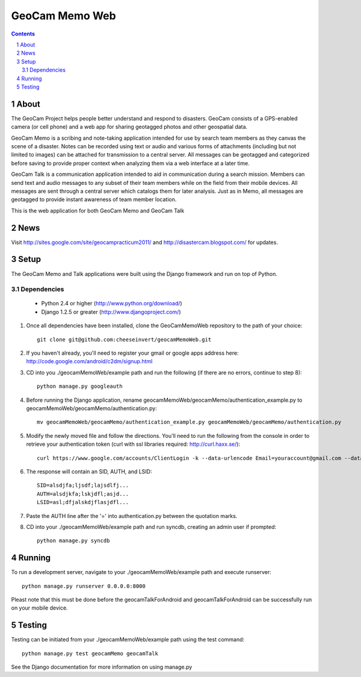 ===============
GeoCam Memo Web
===============

.. sectnum::

.. contents:: Contents

About
-----

The GeoCam Project helps people better understand and respond to disasters.
GeoCam consists of a GPS-enabled camera (or cell phone) and a web app for
sharing geotagged photos and other geospatial data.

GeoCam Memo is a scribing and note-taking application intended for use by search team members as they canvas the scene of a disaster. Notes can be recorded using text or audio and various forms of attachments (including but not limited to images) can be attached for transmission to a central server. All messages can be geotagged and categorized before saving to provide proper context when analyzing them via a web interface at a later time.

GeoCam Talk is a communication application intended to aid in communication during a search mission. Members can send text and audio messages to any subset of their team members while on the field from their mobile devices. All messages are sent through a central server which catalogs them for later analysis. Just as in Memo, all messages are geotagged to provide instant awareness of team member location.

This is the web application for both GeoCam Memo and GeoCam Talk

News
----

Visit http://sites.google.com/site/geocampracticum2011/ and http://disastercam.blogspot.com/ for updates.

Setup
-----
The GeoCam Memo and Talk applications were built using the Django framework and run on top of Python.

Dependencies
~~~~~~~~~~~~
  * Python 2.4 or higher (http://www.python.org/download/)
  * Django 1.2.5 or greater (http://www.djangoproject.com/)

1. Once all dependencies have been installed, clone the GeoCamMemoWeb repository to the path of your choice::

      git clone git@github.com:cheeseinvert/geocamMemoWeb.git

2. If you haven't already, you'll need to register your gmail or google apps address here: http://code.google.com/android/c2dm/signup.html
3. CD into you ./geocamMemoWeb/example path and run the following (if there are no errors, continue to step 8)::
      
      python manage.py googleauth
      
4. Before running the Django application, rename geocamMemoWeb/geocamMemo/authentication_example.py to geocamMemoWeb/geocamMemo/authentication.py::
   
      mv geocamMemoWeb/geocamMemo/authentication_example.py geocamMemoWeb/geocamMemo/authentication.py
   
5. Modify the newly moved file and follow the directions. You'll need to run the following from the console in order to retrieve your authentication token (curl with ssl libraries required: http://curl.haxx.se/)::

      curl https://www.google.com/accounts/ClientLogin -k --data-urlencode Email=youraccount@gmail.com --data-urlencode Passwd=some_password -d accountType=GOOGLE -d source=com.patrickbaumann.pushprototype -d service=ac2dm
  
6. The response will contain an SID, AUTH, and LSID::

      SID=alsdjfa;ljsdf;lajsdlfj...
      AUTH=alsdjkfa;lskjdfl;asjd...
      LSID=asl;dfjalskdjflasjdfl...
   
7. Paste the AUTH line after the '=' into authentication.py between the quotation marks.

8. CD into your ./geocamMemoWeb/example path and run syncdb, creating an admin user if prompted::
      
      python manage.py syncdb
      
Running
-------
To run a development server, navigate to your ./geocamMemoWeb/example path and execute runserver::
      
      python manage.py runserver 0.0.0.0:8000
      
Pleast note that this must be done before the geocamTalkForAndroid and geocamTalkForAndroid can be successfully run on your mobile device.

Testing
-------
Testing can be initiated from your ./geocamMemoWeb/example path using the test command::
      
      python manage.py test geocamMemo geocamTalk

See the Django documentation for more information on using manage.py

.. o  __BEGIN_LICENSE__
.. o  Copyright (C) 2008-2010 United States Government as represented by
.. o  the Administrator of the National Aeronautics and Space Administration.
.. o  All Rights Reserved.
.. o  __END_LICENSE__

